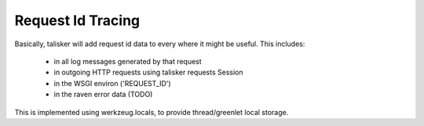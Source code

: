 .. highlight:: python



==================
Request Id Tracing
==================

Basically, talisker will add request id data to every where it might be useful.
This includes:

  * in all log messages generated by that request
  * in outgoing HTTP requests using talisker requests Session
  * in the WSGI environ ('REQUEST_ID')
  * in the raven error data  (TODO)

This is implemented using werkzeug.locals, to provide thread/greenlet local storage.

